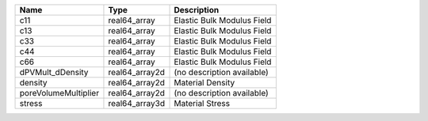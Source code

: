 

==================== ============== ========================== 
Name                 Type           Description                
==================== ============== ========================== 
c11                  real64_array   Elastic Bulk Modulus Field 
c13                  real64_array   Elastic Bulk Modulus Field 
c33                  real64_array   Elastic Bulk Modulus Field 
c44                  real64_array   Elastic Bulk Modulus Field 
c66                  real64_array   Elastic Bulk Modulus Field 
dPVMult_dDensity     real64_array2d (no description available) 
density              real64_array2d Material Density           
poreVolumeMultiplier real64_array2d (no description available) 
stress               real64_array3d Material Stress            
==================== ============== ========================== 


